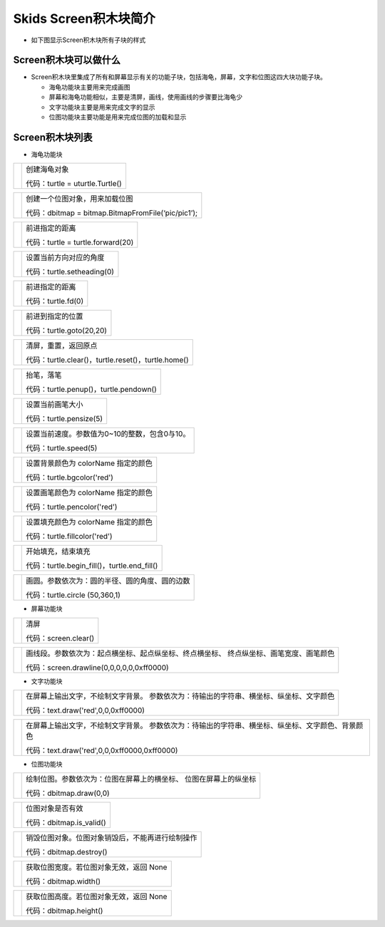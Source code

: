 .. _neuibitintro:

Skids Screen积木块简介
============================

- 如下图显示Screen积木块所有子块的样式

.. image:: img/screen1.png
    :width: 320px
	
.. image:: img/screen2.png
    :width: 320px
	
.. image:: img/screen3.png
    :width: 320px

Screen积木块可以做什么
----------------------------

- Screen积木块里集成了所有和屏幕显示有关的功能子块，包括海龟，屏幕，文字和位图这四大块功能子块。

  + 海龟功能块主要用来完成画图
  + 屏幕和海龟功能相似，主要是清屏，画线，使用画线的步骤要比海龟少
  + 文字功能块主要是用来完成文字的显示
  + 位图功能块主要功能是用来完成位图的加载和显示


Screen积木块列表
----------------------------

- 海龟功能块

+------------------------------+--------------------------------------------+
| .. image:: img/turtle1.png   |创建海龟对象                                |
|    :width: 140px             |                                            |
|                              |代码：turtle = uturtle.Turtle()             |
+------------------------------+--------------------------------------------+

+------------------------------+--------------------------------------------------+
| .. image:: img/turtle2.png   |创建一个位图对象，用来加载位图                    |
|    :width: 320px             |                                                  |
|                              |代码：dbitmap = bitmap.BitmapFromFile(‘pic/pic1’);|
+------------------------------+--------------------------------------------------+

+------------------------------+--------------------------------------------+
| .. image:: img/turtle3.png   |前进指定的距离                              |
|    :width: 160px             |                                            |
|                              |代码：turtle = turtle.forward(20)           |
+------------------------------+--------------------------------------------+

+------------------------------+--------------------------------------------+
| .. image:: img/turtle4.png   |设置当前方向对应的角度                      |
|    :width: 160px             |                                            |
|                              |代码：turtle.setheading(0)                  |
+------------------------------+--------------------------------------------+

+------------------------------+------------------+
| .. image:: img/turtle5.png   |前进指定的距离    |
|    :width: 200px             |                  |
|                              |代码：turtle.fd(0)|
+------------------------------+------------------+

+------------------------------+-------------------------+
| .. image:: img/turtle6.png   |前进到指定的位置         |
|    :width: 320px             |                         |
|                              |代码：turtle.goto(20,20) |
+------------------------------+-------------------------+

+------------------------------+---------------------------------------------------+
| .. image:: img/turtle7.png   |清屏，重置，返回原点                               |
|    :width: 140px             |                                                   |
|                              |代码：turtle.clear()，turtle.reset()，turtle.home()|
+------------------------------+---------------------------------------------------+

+------------------------------+--------------------------------------------+
| .. image:: img/turtle8.png   |抬笔，落笔                                  |
|    :width: 140px             |                                            |
|                              |代码：turtle.penup()，turtle.pendown()      |
+------------------------------+--------------------------------------------+

+------------------------------+-------------------------+
| .. image:: img/turtle9.png   |设置当前画笔大小         |
|    :width: 200px             |                         |
|                              |代码：turtle.pensize(5)  |
+------------------------------+-------------------------+

+------------------------------+-----------------------------------------------+
| .. image:: img/turtle101.png |设置当前速度。参数值为0~10的整数，包含0与10。  |
|    :width: 200px             |                                               |
|                              |代码：turtle.speed(5)                          |
+------------------------------+-----------------------------------------------+

+------------------------------+-----------------------------------+
| .. image:: img/turtle10.png  |设置背景颜色为 colorName 指定的颜色|
|    :width: 220px             |                                   |
|                              |代码：turtle.bgcolor('red')        |
+------------------------------+-----------------------------------+

+------------------------------+-----------------------------------+
| .. image:: img/turtle11.png  |设置画笔颜色为 colorName 指定的颜色|
|    :width: 220px             |                                   |
|                              |代码：turtle.pencolor('red')       |
+------------------------------+-----------------------------------+

+------------------------------+-----------------------------------+
| .. image:: img/turtle12.png  |设置填充颜色为 colorName 指定的颜色|
|    :width: 220px             |                                   |
|                              |代码：turtle.fillcolor('red')      |
+------------------------------+-----------------------------------+

+------------------------------+--------------------------------------------------+
| .. image:: img/turtle13.png  |开始填充，结束填充                                |
|    :width: 140px             |                                                  |
|                              |代码：turtle.begin_fill()，turtle.end_fill()      |
+------------------------------+--------------------------------------------------+

+------------------------------+-------------------------------------------------------+
| .. image:: img/turtle14.png  |画圆。参数依次为：圆的半径、圆的角度、圆的边数         |
|    :width: 320px             |                                                       |
|                              |代码：turtle.circle (50,360,1)                         |
+------------------------------+-------------------------------------------------------+

- 屏幕功能块

+------------------------------+--------------------+
| .. image:: img/turtle15.png  |清屏                |
|    :width: 40px              |                    |
|                              |代码：screen.clear()|
+------------------------------+--------------------+

+------------------------------+----------------------------------------------------------+
| .. image:: img/turtle16.png  |画线段。参数依次为：起点横坐标、起点纵坐标、终点横坐标、  |
|    :height: 120px            |终点纵坐标、画笔宽度、画笔颜色                            |
|                              |                                                          |
|                              |代码：screen.drawline(0,0,0,0,0,0xff0000)                 |
+------------------------------+----------------------------------------------------------+

- 文字功能块

+------------------------------+----------------------------------------------------------+
| .. image:: img/turtle17.png  |在屏幕上输出文字，不绘制文字背景。                        |
|    :height: 120px            |参数依次为：待输出的字符串、横坐标、纵坐标、文字颜色      |
|                              |                                                          |
|                              |代码：text.draw('red',0,0,0xff0000)                       |
+------------------------------+----------------------------------------------------------+

+------------------------------+--------------------------------------------------------------------+
| .. image:: img/turtle18.png  |在屏幕上输出文字，不绘制文字背景。                                  |
|    :height: 100px            |参数依次为：待输出的字符串、横坐标、纵坐标、文字颜色、背景颜色      |
|                              |                                                                    |
|                              |代码：text.draw('red',0,0,0xff0000,0xff0000)                        |
+------------------------------+--------------------------------------------------------------------+

- 位图功能块

+------------------------------+--------------------------------------------+
| .. image:: img/turtle19.png  |绘制位图。参数依次为：位图在屏幕上的横坐标、|
|    :width: 320px             |位图在屏幕上的纵坐标                        |
|                              |                                            |
|                              |代码：dbitmap.draw(0,0)                     |
+------------------------------+--------------------------------------------+

+------------------------------+-------------------------+
| .. image:: img/turtle20.png  |位图对象是否有效         |
|    :width: 140px             |                         |
|                              |代码：dbitmap.is_valid() |
+------------------------------+-------------------------+

+------------------------------+-------------------------------------------------+
| .. image:: img/turtle21.png  |销毁位图对象。位图对象销毁后，不能再进行绘制操作 |
|    :width: 140px             |                                                 |
|                              |代码：dbitmap.destroy()                          |
+------------------------------+-------------------------------------------------+

+------------------------------+------------------------------------------+
| .. image:: img/turtle22.png  |获取位图宽度。若位图对象无效，返回 None   |
|    :width: 140px             |                                          |
|                              |代码：dbitmap.width()                     |
+------------------------------+------------------------------------------+

+------------------------------+------------------------------------------+
| .. image:: img/turtle23.png  |获取位图高度。若位图对象无效，返回 None   |
|    :width: 140px             |                                          |
|                              |代码：dbitmap.height()                    |
+------------------------------+------------------------------------------+

